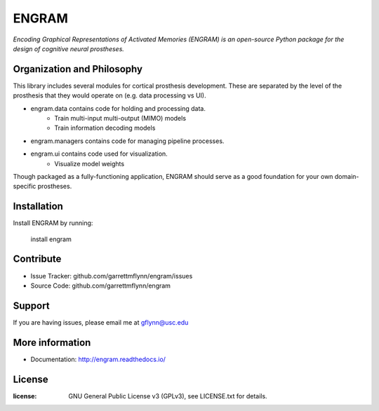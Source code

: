 
ENGRAM
========

*Encoding Graphical Representations of Activated Memories (ENGRAM) is an open-source 
Python package for the design of cognitive neural prostheses.*

Organization and Philosophy
-----------------------------

This library includes several modules for cortical prosthesis development. These are separated by the level 
of the prosthesis that they would operate on (e.g. data processing vs UI).

- engram.data contains code for holding and processing data.
    * Train multi-input multi-output (MIMO) models
    * Train information decoding models
- engram.managers contains code for managing pipeline processes.
- engram.ui contains code used for visualization.
    * Visualize model weights

Though packaged as a fully-functioning application, ENGRAM should serve as a good foundation for your own 
domain-specific prostheses.

Installation
------------

Install ENGRAM by running:

    install engram

Contribute
----------

- Issue Tracker: github.com/garrettmflynn/engram/issues
- Source Code: github.com/garrettmflynn/engram

Support
-------

If you are having issues, please email me at gflynn@usc.edu

More information
----------------

- Documentation: http://engram.readthedocs.io/

License
----------------
:license: GNU General Public License v3 (GPLv3), see LICENSE.txt for details.
